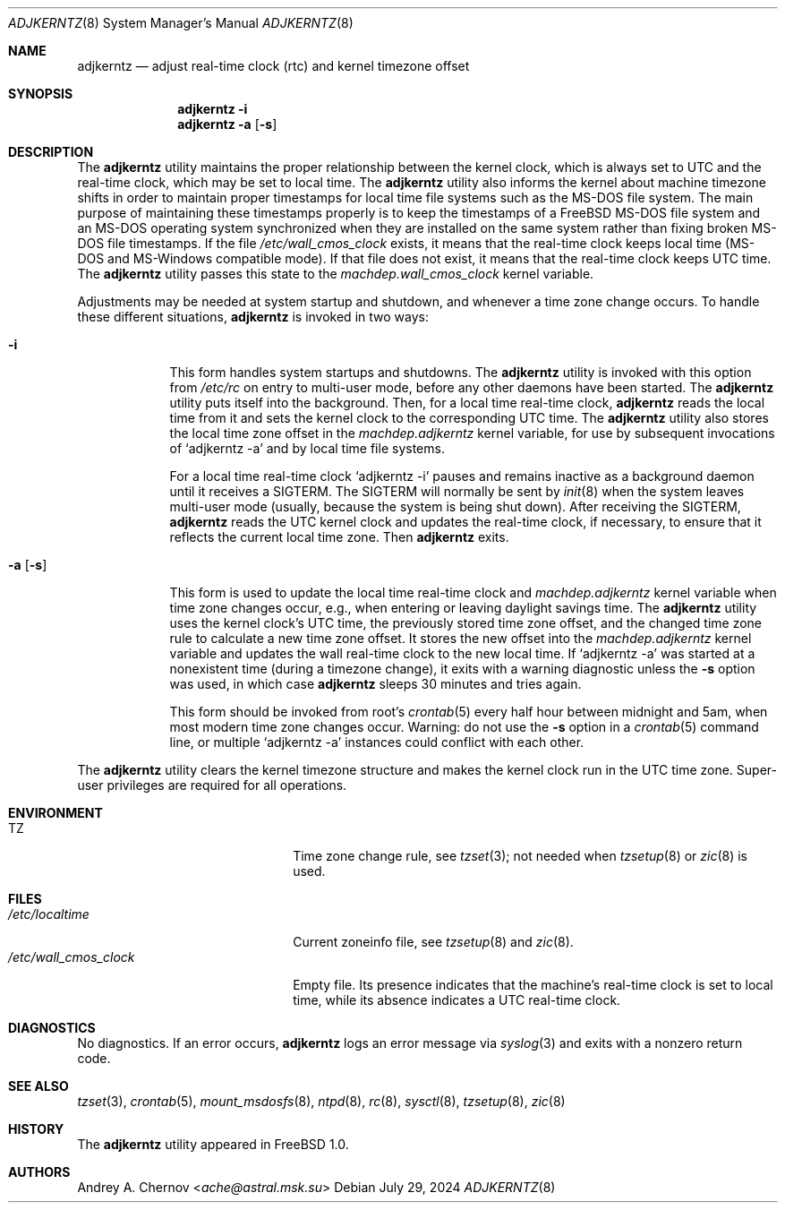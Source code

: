 .\"-
.\" SPDX-License-Identifier: BSD-2-Clause
.\"
.\" Copyright (c) 1993-1998 by Andrey A. Chernov, Moscow, Russia.
.\" All rights reserved.
.\"
.\" Redistribution and use in source and binary forms, with or without
.\" modification, are permitted provided that the following conditions
.\" are met:
.\" 1. Redistributions of source code must retain the above copyright
.\"    notice, this list of conditions and the following disclaimer.
.\" 2. Redistributions in binary form must reproduce the above copyright
.\"    notice, this list of conditions and the following disclaimer in the
.\"    documentation and/or other materials provided with the distribution.
.\"
.\" THIS SOFTWARE IS PROVIDED BY THE DEVELOPERS ``AS IS'' AND
.\" ANY EXPRESS OR IMPLIED WARRANTIES, INCLUDING, BUT NOT LIMITED TO, THE
.\" IMPLIED WARRANTIES OF MERCHANTABILITY AND FITNESS FOR A PARTICULAR PURPOSE
.\" ARE DISCLAIMED.  IN NO EVENT SHALL THE REGENTS OR CONTRIBUTORS BE LIABLE
.\" FOR ANY DIRECT, INDIRECT, INCIDENTAL, SPECIAL, EXEMPLARY, OR CONSEQUENTIAL
.\" DAMAGES (INCLUDING, BUT NOT LIMITED TO, PROCUREMENT OF SUBSTITUTE GOODS
.\" OR SERVICES; LOSS OF USE, DATA, OR PROFITS; OR BUSINESS INTERRUPTION)
.\" HOWEVER CAUSED AND ON ANY THEORY OF LIABILITY, WHETHER IN CONTRACT, STRICT
.\" LIABILITY, OR TORT (INCLUDING NEGLIGENCE OR OTHERWISE) ARISING IN ANY WAY
.\" OUT OF THE USE OF THIS SOFTWARE, EVEN IF ADVISED OF THE POSSIBILITY OF
.\" SUCH DAMAGE.
.\"
.Dd July 29, 2024
.Dt ADJKERNTZ 8
.Os
.Sh NAME
.Nm adjkerntz
.Nd adjust real-time clock (rtc) and kernel timezone offset
.Sh SYNOPSIS
.Nm
.Fl i
.Nm
.Fl a Op Fl s
.Sh DESCRIPTION
The
.Nm
utility maintains the proper relationship between the kernel clock, which
is always set to UTC and the real-time clock, which may be set to local time.
The
.Nm
utility also informs the kernel about machine timezone shifts in order to
maintain proper timestamps for local time file systems such as the MS-DOS
file system.
The main purpose of maintaining these timestamps properly is to keep the
timestamps of a
.Fx
MS-DOS file system and an MS-DOS operating system synchronized when they are
installed on the same system rather than fixing broken MS-DOS file
timestamps.
If the file
.Pa /etc/wall_cmos_clock
exists, it means that the real-time clock keeps local time
.Pq MS-DOS and MS-Windows compatible mode .
If that file does not exist, it means that the real-time clock keeps UTC time.
The
.Nm
utility passes this state to the
.Va machdep.wall_cmos_clock
kernel variable.
.Pp
Adjustments may be needed at system startup and shutdown, and
whenever a time zone change occurs.
To handle these different situations,
.Nm
is invoked in two ways:
.Bl -tag -width "-a [-s]"
.It Fl i
This form handles system startups and shutdowns.
The
.Nm
utility is invoked with this option from
.Pa /etc/rc
on entry to multi-user mode, before any other daemons have been started.
The
.Nm
utility puts itself into the background.
Then, for a local time real-time clock,
.Nm
reads the local time from it
and sets the kernel clock to the corresponding UTC time.
The
.Nm
utility also stores the local time zone offset in the
.Va machdep.adjkerntz
kernel variable, for use by subsequent invocations of
.Ql adjkerntz -a
and by local time file systems.
.Pp
For a local time real-time clock
.Ql adjkerntz -i
pauses and remains inactive as a background daemon until it
receives a SIGTERM.
The SIGTERM will normally be sent by
.Xr init 8
when the system leaves multi-user mode
.Pq usually, because the system is being shut down .
After receiving the SIGTERM,
.Nm
reads the UTC kernel clock and updates the real-time clock, if necessary,
to ensure that it reflects the current local time zone.
Then
.Nm
exits.
.It Fl a Op Fl s
This form is used to update the local time real-time clock and
.Va machdep.adjkerntz
kernel variable when time zone changes occur,
e.g., when entering or leaving daylight savings time.
The
.Nm
utility uses the kernel clock's UTC time,
the previously stored time zone offset,
and the changed time zone rule to calculate a new time zone offset.
It stores the new offset into the
.Va machdep.adjkerntz
kernel variable and updates the wall real-time clock to the new local time.
If
.Ql adjkerntz -a
was started at a nonexistent time
.Pq during a timezone change ,
it exits with a warning diagnostic unless the
.Fl s
option was used, in which case
.Nm
sleeps 30 minutes and tries again.
.Pp
This form should be invoked from root's
.Xr crontab 5
every half hour between midnight and 5am,
when most modern time zone changes occur.
Warning: do not use the
.Fl s
option in a
.Xr crontab 5
command line, or multiple
.Ql adjkerntz -a
instances could conflict with each other.
.El
.Pp
The
.Nm
utility clears the kernel timezone structure and makes the kernel clock run
in the UTC time zone.
Super-user privileges are required for all operations.
.Sh ENVIRONMENT
.Bl -tag -width /etc/wall_cmos_clock
.It Ev TZ
Time zone change rule, see
.Xr tzset 3 ;
not needed when
.Xr tzsetup 8
or
.Xr zic 8
is used.
.El
.Sh FILES
.Bl -tag -width /etc/wall_cmos_clock -compact
.It Pa /etc/localtime
Current zoneinfo file, see
.Xr tzsetup 8
and
.Xr zic 8 .
.It Pa /etc/wall_cmos_clock
Empty file.
Its presence indicates that the machine's real-time clock is set to local
time, while its absence indicates a UTC real-time clock.
.El
.Sh DIAGNOSTICS
No diagnostics.
If an error occurs,
.Nm
logs an error message via
.Xr syslog 3
and exits with a nonzero return code.
.Sh SEE ALSO
.Xr tzset 3 ,
.Xr crontab 5 ,
.Xr mount_msdosfs 8 ,
.Xr ntpd 8 ,
.Xr rc 8 ,
.Xr sysctl 8 ,
.Xr tzsetup 8 ,
.Xr zic 8
.Sh HISTORY
The
.Nm
utility appeared in
.Fx 1.0 .
.Sh AUTHORS
.An Andrey A. Chernov Aq Mt ache@astral.msk.su
